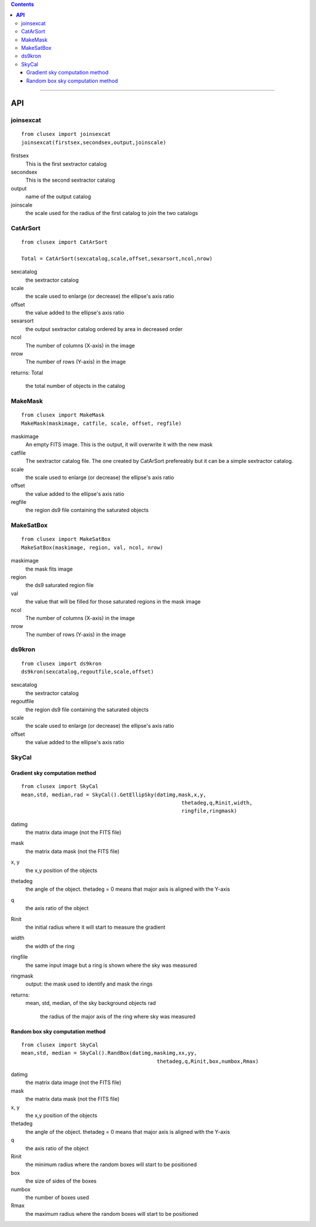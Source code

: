 
.. contents::
   :depth: 3
..

--------------

**API**
===================


joinsexcat
---------
::

    from clusex import joinsexcat 
    joinsexcat(firstsex,secondsex,output,joinscale)

firstsex
      This is the first sextractor catalog
secondsex 
      This is the second sextractor catalog
output
      name of the output catalog
joinscale
      the scale used for the radius of the first catalog to join 
      the two catalogs

CatArSort
---------
::

    from clusex import CatArSort 
 
    Total = CatArSort(sexcatalog,scale,offset,sexarsort,ncol,nrow)

sexcatalog
    the sextractor catalog
scale
    the scale used to enlarge (or decrease) the ellipse's axis ratio
offset
    the value added to the ellipse's axis ratio 
sexarsort
   the output sextractor catalog ordered by area in decreased order
ncol
  The number of columns (X-axis) in the image
nrow
  The number of rows  (Y-axis) in the image
returns:
Total 
    the total number of objects in the catalog


MakeMask
---------
::

    from clusex import MakeMask
    MakeMask(maskimage, catfile, scale, offset, regfile)

maskimage
    An empty FITS image. This is the output, it will overwrite it with the new
    mask
catfile
    The sextractor catalog file. The one created by CatArSort prefereably 
    but it can be a simple sextractor catalog.
scale
    the scale used to enlarge (or decrease) the ellipse's axis ratio
offset
    the value added to the ellipse's axis ratio 
regfile
    the region ds9 file containing the saturated objects

MakeSatBox
-----------
::

    from clusex import MakeSatBox 
    MakeSatBox(maskimage, region, val, ncol, nrow)

maskimage
    the mask fits image
region
   the ds9 saturated region file
val
  the value  that will be filled for those saturated regions in the mask image 
ncol
  The number of columns (X-axis) in the image
nrow
  The number of rows  (Y-axis) in the image


ds9kron
--------

::

    from clusex import ds9kron
    ds9kron(sexcatalog,regoutfile,scale,offset)
sexcatalog
    the sextractor catalog
regoutfile
    the region ds9 file containing the saturated objects
scale
    the scale used to enlarge (or decrease) the ellipse's axis ratio
offset
    the value added to the ellipse's axis ratio 


SkyCal
------

Gradient sky computation method
~~~~~~~~~~~~~~~~~~~~~~~~~~~~~~~
::

    from clusex import SkyCal
    mean,std, median,rad = SkyCal().GetEllipSky(datimg,mask,x,y,
                                                        thetadeg,q,Rinit,width,
                                                        ringfile,ringmask)


datimg
  the matrix data image (not the FITS file)
mask
  the matrix data mask (not the FITS file)
x, y
  the x,y position of the objects
thetadeg
  the angle of the object. thetadeg = 0 means that major axis is aligned with the Y-axis
q
  the axis ratio of the object 
Rinit
  the initial radius where it will start to measure the gradient
width
  the width of the ring
ringfile
  the same input image but a ring is shown where the sky was measured  
ringmask
  output: the mask used to identify and mask the rings

returns:
  mean, std, median, of the sky background objects
  rad
    the radius of the major axis of the ring where sky was measured


Random box sky computation method
~~~~~~~~~~~~~~~~~~~~~~~~~~~

::

    from clusex import SkyCal
    mean,std, median = SkyCal().RandBox(datimg,maskimg,xx,yy,
                                                thetadeg,q,Rinit,box,numbox,Rmax)

datimg
  the matrix data image (not the FITS file)
mask
  the matrix data mask (not the FITS file)
x, y
  the x,y position of the objects
thetadeg
  the angle of the object. thetadeg = 0 means that major axis is aligned with the Y-axis
q
  the axis ratio of the object 
Rinit
  the minimum radius where the random boxes will start to be positioned 
box
  the size of sides of the boxes
numbox
  the number of boxes used
Rmax
  the maximum radius where the random boxes will start to be positioned


